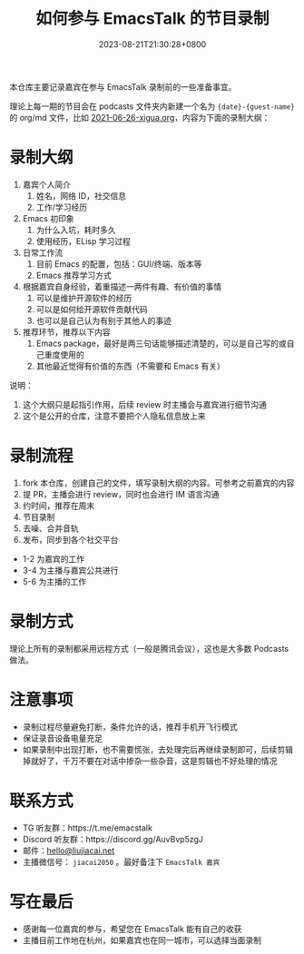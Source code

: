 #+TITLE: 如何参与 EmacsTalk 的节目录制
#+DATE: 2023-08-21T21:30:28+0800
#+LASTMOD: 2023-08-21T21:34:33+0800

本仓库主要记录嘉宾在参与 EmacsTalk 录制前的一些准备事宜。

理论上每一期的节目会在 podcasts 文件夹内新建一个名为 ={date}-{guest-name}= 的 org/md 文件，比如 [[file:podcasts/2021-06-26-xigua.org][2021-06-26-xigua.org]]，内容为下面的录制大纲：
* 录制大纲
1. 嘉宾个人简介
   1. 姓名，网络 ID，社交信息
   2. 工作/学习经历
2. Emacs 初印象
   1. 为什么入坑，耗时多久
   2. 使用经历，ELisp 学习过程
3. 日常工作流
   1. 目前 Emacs 的配置，包括：GUI/终端、版本等
   2. Emacs 推荐学习方式
4. 根据嘉宾自身经验，着重描述一两件有趣、有价值的事情
   1. 可以是维护开源软件的经历
   2. 可以是如何给开源软件贡献代码
   3. 也可以是自己认为有别于其他人的事迹
5. 推荐环节，推荐以下内容
   1. Emacs package，最好是两三句话能够描述清楚的，可以是自己写的或自己重度使用的
   2. 其他最近觉得有价值的东西（不需要和 Emacs 有关）

说明：
1. 这个大纲只是起指引作用，后续 review 时主播会与嘉宾进行细节沟通
2. 这个是公开的仓库，注意不要把个人隐私信息放上来

* 录制流程
1. fork 本仓库，创建自己的文件，填写录制大纲的内容。可参考之前嘉宾的内容
2. 提 PR，主播会进行 review，同时也会进行 IM 语言沟通
3. 约时间，推荐在周末
4. 节目录制
5. 去噪、合并音轨
6. 发布，同步到各个社交平台

- 1-2 为嘉宾的工作
- 3-4 为主播与嘉宾公共进行
- 5-6 为主播的工作

* 录制方式
理论上所有的录制都采用远程方式（一般是腾讯会议），这也是大多数 Podcasts 做法。

* 注意事项
- 录制过程尽量避免打断，条件允许的话，推荐手机开飞行模式
- 保证录音设备电量充足
- 如果录制中出现打断，也不需要慌张，去处理完后再继续录制即可，后续剪辑掉就好了，千万不要在对话中掺杂一些杂音，这是剪辑也不好处理的情况

* 联系方式
- TG 听友群：https://t.me/emacstalk
- Discord 听友群：https://discord.gg/AuvBvp5zgJ
- 邮件：[[mailto:hello@liujiacai.net][hello@liujiacai.net]]
- 主播微信号： =jiacai2050=  。最好备注下 =EmacsTalk 嘉宾=

* 写在最后
- 感谢每一位嘉宾的参与，希望您在 EmacsTalk 能有自己的收获
- 主播目前工作地在杭州，如果嘉宾也在同一城市，可以选择当面录制
